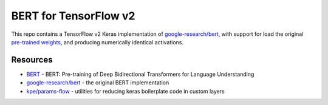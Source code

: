 BERT for TensorFlow v2
======================


This repo contains a TensorFlow v2 Keras implementation of `google-research/bert`_,
with support for load the original `pre-trained weights`_,
and producing numerically identical activations.



Resources
---------

- `BERT`_ - BERT: Pre-training of Deep Bidirectional Transformers for Language Understanding
- `google-research/bert`_ - the original BERT implementation
- `kpe/params-flow`_ - utilities for reducing keras boilerplate code in custom layers

.. _`pre-trained weights`: https://github.com/google-research/bert#pre-trained-models
.. _`google-research/bert`: https://github.com/google-research/bert
.. _`BERT`: https://arxiv.org/abs/1810.04805
.. _`kpe/params-flow`: https://github.com/kpe/params-flow

